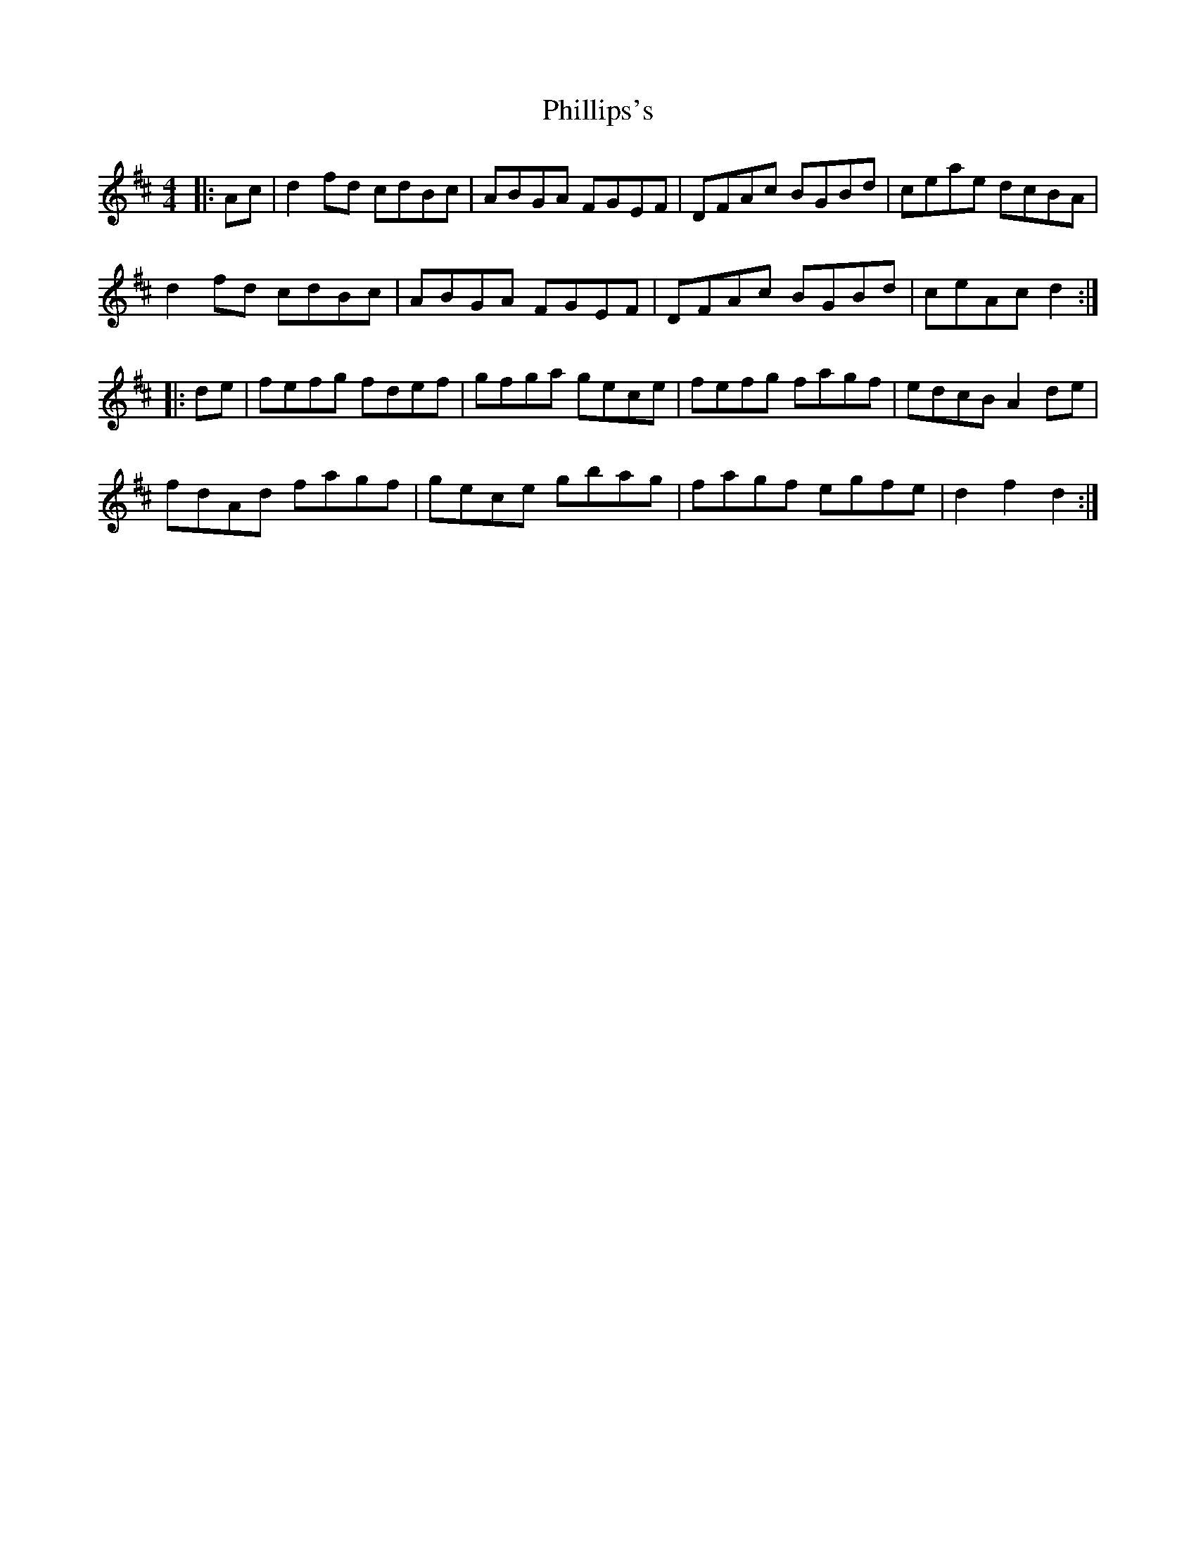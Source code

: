 X: 32219
T: Phillips's
R: hornpipe
M: 4/4
K: Dmajor
|:Ac|d2 fd cdBc|ABGA FGEF|DFAc BGBd|ceae dcBA|
d2 fd cdBc|ABGA FGEF|DFAc BGBd|ceAc d2:|
|:de|fefg fdef|gfga gece|fefg fagf|edcB A2 de|
fdAd fagf|gece gbag|fagf egfe|d2 f2 d2:|

